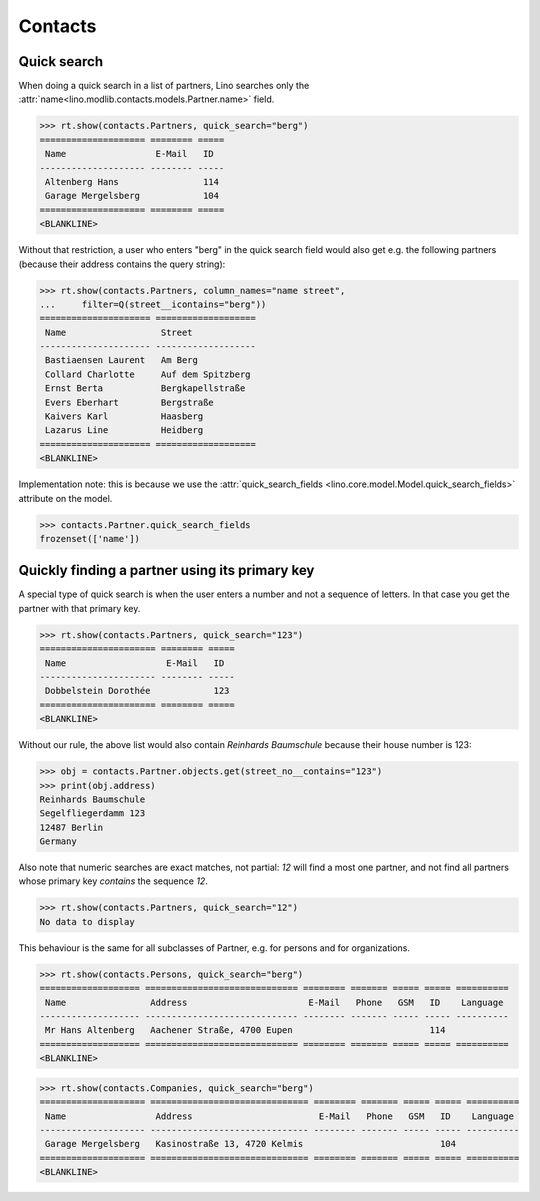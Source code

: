 .. _cosi.specs.contacts:

========
Contacts
========

..  to test only this document:

    $ python setup.py test -s tests.DocsTests.test_contacts

    >>> import lino
    >>> lino.startup('lino_cosi.projects.std.settings.doctests')
    >>> from lino.api.doctest import *
    >>> from django.db.models import Q


Quick search
============

When doing a quick search in a list of partners, Lino searches only
the :attr:`name<lino.modlib.contacts.models.Partner.name>` field.

>>> rt.show(contacts.Partners, quick_search="berg")
==================== ======== =====
 Name                 E-Mail   ID
-------------------- -------- -----
 Altenberg Hans                114
 Garage Mergelsberg            104
==================== ======== =====
<BLANKLINE>

Without that restriction, a user who enters "berg" in the quick search
field would also get e.g. the following partners (because their
address contains the query string):

>>> rt.show(contacts.Partners, column_names="name street",
...     filter=Q(street__icontains="berg"))
===================== ===================
 Name                  Street
--------------------- -------------------
 Bastiaensen Laurent   Am Berg
 Collard Charlotte     Auf dem Spitzberg
 Ernst Berta           Bergkapellstraße
 Evers Eberhart        Bergstraße
 Kaivers Karl          Haasberg
 Lazarus Line          Heidberg
===================== ===================
<BLANKLINE>

Implementation note: this is because we use the
:attr:`quick_search_fields
<lino.core.model.Model.quick_search_fields>` attribute on the model.

>>> contacts.Partner.quick_search_fields
frozenset(['name'])


Quickly finding a partner using its primary key
===============================================

A special type of quick search is when the user enters a number and
not a sequence of letters.  In that case you get the partner with that
primary key.

>>> rt.show(contacts.Partners, quick_search="123")
====================== ======== =====
 Name                   E-Mail   ID
---------------------- -------- -----
 Dobbelstein Dorothée            123
====================== ======== =====
<BLANKLINE>

Without our rule, the above list would also contain *Reinhards
Baumschule* because their house number is 123:

>>> obj = contacts.Partner.objects.get(street_no__contains="123")
>>> print(obj.address)
Reinhards Baumschule
Segelfliegerdamm 123
12487 Berlin
Germany

Also note that numeric searches are exact matches, not partial: *12*
will find a most one partner, and not find all partners whose primary
key *contains* the sequence *12*.

>>> rt.show(contacts.Partners, quick_search="12")
No data to display


This behaviour is the same for all subclasses of Partner, e.g. for
persons and for organizations.


>>> rt.show(contacts.Persons, quick_search="berg")
=================== ============================= ======== ======= ===== ===== ==========
 Name                Address                       E-Mail   Phone   GSM   ID    Language
------------------- ----------------------------- -------- ------- ----- ----- ----------
 Mr Hans Altenberg   Aachener Straße, 4700 Eupen                          114
=================== ============================= ======== ======= ===== ===== ==========
<BLANKLINE>

>>> rt.show(contacts.Companies, quick_search="berg")
==================== ============================== ======== ======= ===== ===== ==========
 Name                 Address                        E-Mail   Phone   GSM   ID    Language
-------------------- ------------------------------ -------- ------- ----- ----- ----------
 Garage Mergelsberg   Kasinostraße 13, 4720 Kelmis                          104
==================== ============================== ======== ======= ===== ===== ==========
<BLANKLINE>

